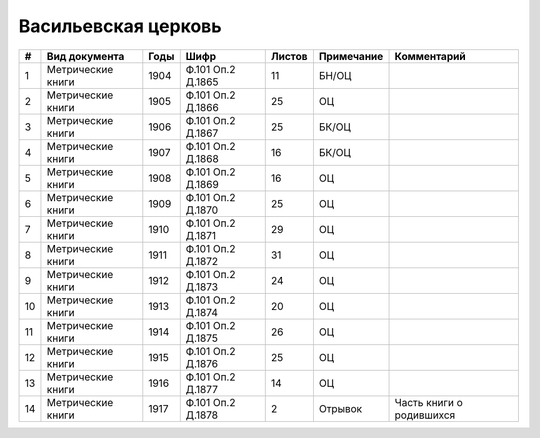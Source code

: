 
.. Church datasheet RST template
.. Autogenerated by cfp-sphinx.py

.. index:: Васильевская церковь

Васильевская церковь
====================

.. list-table::
   :header-rows: 1

   * - #
     - Вид документа
     - Годы
     - Шифр
     - Листов
     - Примечание
     - Комментарий

   * - 1
     - Метрические книги
     - 1904
     - Ф.101 Оп.2 Д.1865
     - 11
     - БН/ОЦ
     - 
   * - 2
     - Метрические книги
     - 1905
     - Ф.101 Оп.2 Д.1866
     - 25
     - ОЦ
     - 
   * - 3
     - Метрические книги
     - 1906
     - Ф.101 Оп.2 Д.1867
     - 25
     - БК/ОЦ
     - 
   * - 4
     - Метрические книги
     - 1907
     - Ф.101 Оп.2 Д.1868
     - 16
     - БК/ОЦ
     - 
   * - 5
     - Метрические книги
     - 1908
     - Ф.101 Оп.2 Д.1869
     - 16
     - ОЦ
     - 
   * - 6
     - Метрические книги
     - 1909
     - Ф.101 Оп.2 Д.1870
     - 25
     - ОЦ
     - 
   * - 7
     - Метрические книги
     - 1910
     - Ф.101 Оп.2 Д.1871
     - 29
     - ОЦ
     - 
   * - 8
     - Метрические книги
     - 1911
     - Ф.101 Оп.2 Д.1872
     - 31
     - ОЦ
     - 
   * - 9
     - Метрические книги
     - 1912
     - Ф.101 Оп.2 Д.1873
     - 24
     - ОЦ
     - 
   * - 10
     - Метрические книги
     - 1913
     - Ф.101 Оп.2 Д.1874
     - 20
     - ОЦ
     - 
   * - 11
     - Метрические книги
     - 1914
     - Ф.101 Оп.2 Д.1875
     - 26
     - ОЦ
     - 
   * - 12
     - Метрические книги
     - 1915
     - Ф.101 Оп.2 Д.1876
     - 25
     - ОЦ
     - 
   * - 13
     - Метрические книги
     - 1916
     - Ф.101 Оп.2 Д.1877
     - 14
     - ОЦ
     - 
   * - 14
     - Метрические книги
     - 1917
     - Ф.101 Оп.2 Д.1878
     - 2
     - Отрывок
     - Часть книги о родившихся


